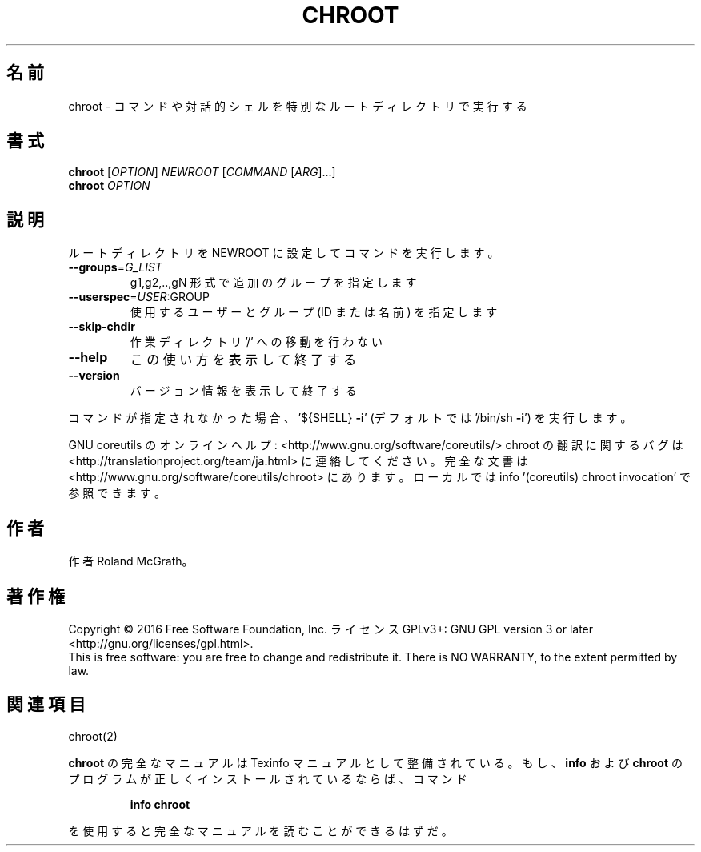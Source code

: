 .\" DO NOT MODIFY THIS FILE!  It was generated by help2man 1.44.1.
.TH CHROOT "1" "2016年2月" "GNU coreutils" "ユーザーコマンド"
.SH 名前
chroot \- コマンドや対話的シェルを特別なルートディレクトリで実行する
.SH 書式
.B chroot
[\fIOPTION\fR] \fINEWROOT \fR[\fICOMMAND \fR[\fIARG\fR]...]
.br
.B chroot
\fIOPTION\fR
.SH 説明
.\" Add any additional description here
.PP
ルートディレクトリを NEWROOT に設定してコマンドを実行します。
.TP
\fB\-\-groups\fR=\fIG_LIST\fR
g1,g2,..,gN 形式で追加のグループを指定します
.TP
\fB\-\-userspec\fR=\fIUSER\fR:GROUP
使用するユーザーとグループ (ID または名前) を指定します
.TP
\fB\-\-skip\-chdir\fR
作業ディレクトリ '/' への移動を行わない
.TP
\fB\-\-help\fR
この使い方を表示して終了する
.TP
\fB\-\-version\fR
バージョン情報を表示して終了する
.PP
コマンドが指定されなかった場合、
\&'${SHELL} \fB\-i\fR' (デフォルトでは '/bin/sh \fB\-i\fR') を実行します。
.PP
GNU coreutils のオンラインヘルプ: <http://www.gnu.org/software/coreutils/>
chroot の翻訳に関するバグは <http://translationproject.org/team/ja.html> に連絡してください。
完全な文書は <http://www.gnu.org/software/coreutils/chroot> にあります。
ローカルでは info '(coreutils) chroot invocation' で参照できます。
.SH 作者
作者 Roland McGrath。
.SH 著作権
Copyright \(co 2016 Free Software Foundation, Inc.
ライセンス GPLv3+: GNU GPL version 3 or later <http://gnu.org/licenses/gpl.html>.
.br
This is free software: you are free to change and redistribute it.
There is NO WARRANTY, to the extent permitted by law.
.SH 関連項目
chroot(2)
.PP
.B chroot
の完全なマニュアルは Texinfo マニュアルとして整備されている。もし、
.B info
および
.B chroot
のプログラムが正しくインストールされているならば、コマンド
.IP
.B info chroot
.PP
を使用すると完全なマニュアルを読むことができるはずだ。
